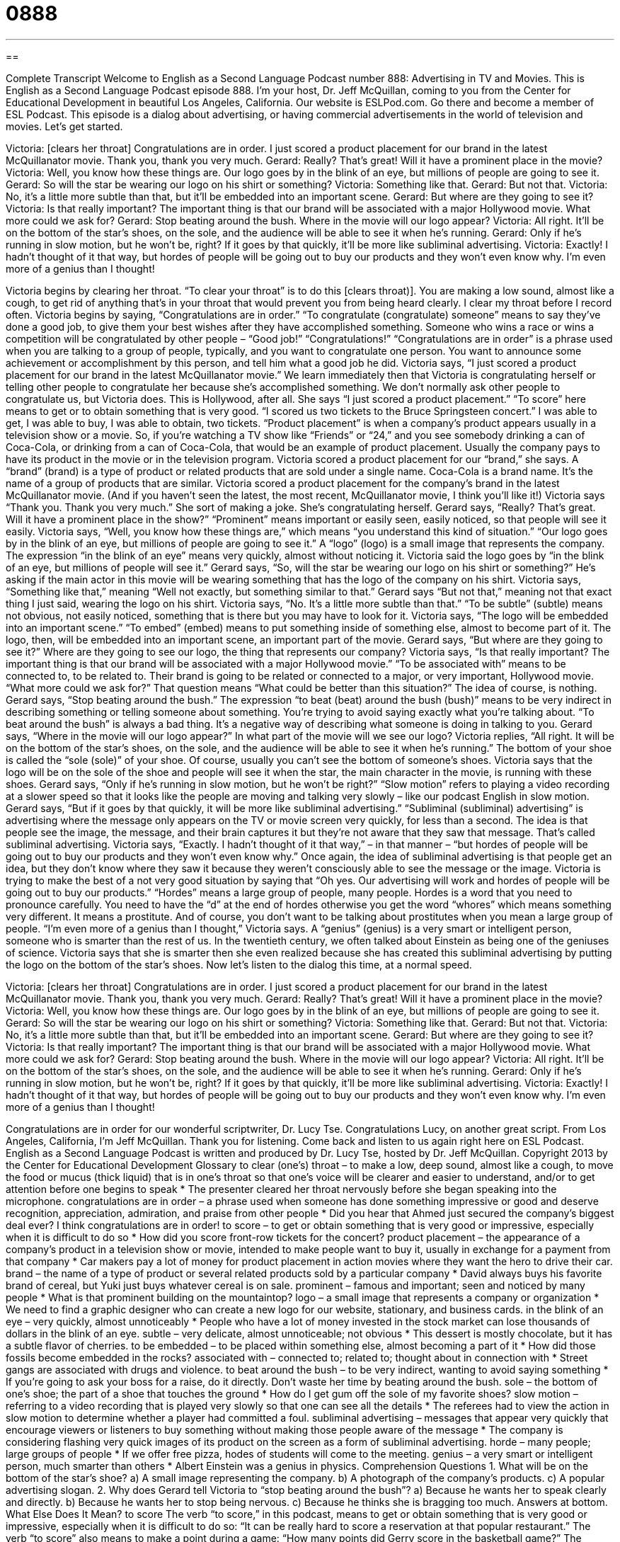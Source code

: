 = 0888
:toc: left
:toclevels: 3
:sectnums:
:stylesheet: ../../../myAdocCss.css

'''

== 

Complete Transcript
Welcome to English as a Second Language Podcast number 888: Advertising in TV and Movies.
This is English as a Second Language Podcast episode 888. I'm your host, Dr. Jeff McQuillan, coming to you from the Center for Educational Development in beautiful Los Angeles, California.
Our website is ESLPod.com. Go there and become a member of ESL Podcast.
This episode is a dialog about advertising, or having commercial advertisements in the world of television and movies. Let’s get started.
[start of dialog]
Victoria: [clears her throat] Congratulations are in order. I just scored a product placement for our brand in the latest McQuillanator movie. Thank you, thank you very much.
Gerard: Really? That’s great! Will it have a prominent place in the movie?
Victoria: Well, you know how these things are. Our logo goes by in the blink of an eye, but millions of people are going to see it.
Gerard: So will the star be wearing our logo on his shirt or something?
Victoria: Something like that.
Gerard: But not that.
Victoria: No, it’s a little more subtle than that, but it’ll be embedded into an important scene.
Gerard: But where are they going to see it?
Victoria: Is that really important? The important thing is that our brand will be associated with a major Hollywood movie. What more could we ask for?
Gerard: Stop beating around the bush. Where in the movie will our logo appear?
Victoria: All right. It’ll be on the bottom of the star’s shoes, on the sole, and the audience will be able to see it when he’s running.
Gerard: Only if he’s running in slow motion, but he won’t be, right? If it goes by that quickly, it’ll be more like subliminal advertising.
Victoria: Exactly! I hadn’t thought of it that way, but hordes of people will be going out to buy our products and they won’t even know why. I’m even more of a genius than I thought!
[end of dialog]
Victoria begins by clearing her throat. “To clear your throat” is to do this [clears throat)]. You are making a low sound, almost like a cough, to get rid of anything that's in your throat that would prevent you from being heard clearly. I clear my throat before I record often.
Victoria begins by saying, “Congratulations are in order.” “To congratulate (congratulate) someone” means to say they've done a good job, to give them your best wishes after they have accomplished something. Someone who wins a race or wins a competition will be congratulated by other people – “Good job!” “Congratulations!” “Congratulations are in order” is a phrase used when you are talking to a group of people, typically, and you want to congratulate one person. You want to announce some achievement or accomplishment by this person, and tell him what a good job he did.
Victoria says, “I just scored a product placement for our brand in the latest McQuillanator movie.” We learn immediately then that Victoria is congratulating herself or telling other people to congratulate her because she's accomplished something. We don't normally ask other people to congratulate us, but Victoria does. This is Hollywood, after all.
She says “I just scored a product placement.” “To score” here means to get or to obtain something that is very good. “I scored us two tickets to the Bruce Springsteen concert.” I was able to get, I was able to buy, I was able to obtain, two tickets. “Product placement” is when a company's product appears usually in a television show or a movie. So, if you're watching a TV show like “Friends” or “24,” and you see somebody drinking a can of Coca-Cola, or drinking from a can of Coca-Cola, that would be an example of product placement. Usually the company pays to have its product in the movie or in the television program.
Victoria scored a product placement for our “brand,” she says. A “brand” (brand) is a type of product or related products that are sold under a single name. Coca-Cola is a brand name. It's the name of a group of products that are similar. Victoria scored a product placement for the company's brand in the latest McQuillanator movie. (And if you haven't seen the latest, the most recent, McQuillanator movie, I think you'll like it!) Victoria says “Thank you. Thank you very much.” She sort of making a joke. She's congratulating herself.
Gerard says, “Really? That’s great. Will it have a prominent place in the show?” “Prominent” means important or easily seen, easily noticed, so that people will see it easily. Victoria says, “Well, you know how these things are,” which means “you understand this kind of situation.” “Our logo goes by in the blink of an eye, but millions of people are going to see it.” A “logo” (logo) is a small image that represents the company. The expression “in the blink of an eye” means very quickly, almost without noticing it.
Victoria said the logo goes by “in the blink of an eye, but millions of people will see it.” Gerard says, “So, will the star be wearing our logo on his shirt or something?” He's asking if the main actor in this movie will be wearing something that has the logo of the company on his shirt. Victoria says, “Something like that,” meaning “Well not exactly, but something similar to that.” Gerard says “But not that,” meaning not that exact thing I just said, wearing the logo on his shirt. Victoria says, “No. It's a little more subtle than that.” “To be subtle” (subtle) means not obvious, not easily noticed, something that is there but you may have to look for it.
Victoria says, “The logo will be embedded into an important scene.” “To embed” (embed) means to put something inside of something else, almost to become part of it. The logo, then, will be embedded into an important scene, an important part of the movie. Gerard says, “But where are they going to see it?” Where are they going to see our logo, the thing that represents our company? Victoria says, “Is that really important? The important thing is that our brand will be associated with a major Hollywood movie.” “To be associated with” means to be connected to, to be related to. Their brand is going to be related or connected to a major, or very important, Hollywood movie. “What more could we ask for?” That question means “What could be better than this situation?” The idea of course, is nothing.
Gerard says, “Stop beating around the bush.” The expression “to beat (beat) around the bush (bush)” means to be very indirect in describing something or telling someone about something. You're trying to avoid saying exactly what you're talking about. “To beat around the bush” is always a bad thing. It's a negative way of describing what someone is doing in talking to you.
Gerard says, “Where in the movie will our logo appear?” In what part of the movie will we see our logo? Victoria replies, “All right. It will be on the bottom of the star’s shoes, on the sole, and the audience will be able to see it when he's running.” The bottom of your shoe is called the “sole (sole)” of your shoe. Of course, usually you can't see the bottom of someone's shoes. Victoria says that the logo will be on the sole of the shoe and people will see it when the star, the main character in the movie, is running with these shoes.
Gerard says, “Only if he's running in slow motion, but he won't be right?” “Slow motion” refers to playing a video recording at a slower speed so that it looks like the people are moving and talking very slowly – like our podcast English in slow motion. Gerard says, “But if it goes by that quickly, it will be more like subliminal advertising.” “Subliminal (subliminal) advertising” is advertising where the message only appears on the TV or movie screen very quickly, for less than a second. The idea is that people see the image, the message, and their brain captures it but they're not aware that they saw that message. That's called subliminal advertising.
Victoria says, “Exactly. I hadn't thought of it that way,” – in that manner – “but hordes of people will be going out to buy our products and they won't even know why.” Once again, the idea of subliminal advertising is that people get an idea, but they don't know where they saw it because they weren't consciously able to see the message or the image. Victoria is trying to make the best of a not very good situation by saying that “Oh yes. Our advertising will work and hordes of people will be going out to buy our products.”
“Hordes” means a large group of people, many people. Hordes is a word that you need to pronounce carefully. You need to have the “d” at the end of hordes otherwise you get the word “whores” which means something very different. It means a prostitute. And of course, you don't want to be talking about prostitutes when you mean a large group of people.
“I'm even more of a genius than I thought,” Victoria says. A “genius” (genius) is a very smart or intelligent person, someone who is smarter than the rest of us. In the twentieth century, we often talked about Einstein as being one of the geniuses of science. Victoria says that she is smarter then she even realized because she has created this subliminal advertising by putting the logo on the bottom of the star’s shoes.
Now let's listen to the dialog this time, at a normal speed.
[start of dialog]
Victoria: [clears her throat] Congratulations are in order. I just scored a product placement for our brand in the latest McQuillanator movie. Thank you, thank you very much.
Gerard: Really? That’s great! Will it have a prominent place in the movie?
Victoria: Well, you know how these things are. Our logo goes by in the blink of an eye, but millions of people are going to see it.
Gerard: So will the star be wearing our logo on his shirt or something?
Victoria: Something like that.
Gerard: But not that.
Victoria: No, it’s a little more subtle than that, but it’ll be embedded into an important scene.
Gerard: But where are they going to see it?
Victoria: Is that really important? The important thing is that our brand will be associated with a major Hollywood movie. What more could we ask for?
Gerard: Stop beating around the bush. Where in the movie will our logo appear?
Victoria: All right. It’ll be on the bottom of the star’s shoes, on the sole, and the audience will be able to see it when he’s running.
Gerard: Only if he’s running in slow motion, but he won’t be, right? If it goes by that quickly, it’ll be more like subliminal advertising.
Victoria: Exactly! I hadn’t thought of it that way, but hordes of people will be going out to buy our products and they won’t even know why. I’m even more of a genius than I thought!
[end of dialog]
Congratulations are in order for our wonderful scriptwriter, Dr. Lucy Tse. Congratulations Lucy, on another great script.
From Los Angeles, California, I'm Jeff McQuillan. Thank you for listening. Come back and listen to us again right here on ESL Podcast.
English as a Second Language Podcast is written and produced by Dr. Lucy Tse, hosted by Dr. Jeff McQuillan. Copyright 2013 by the Center for Educational Development
Glossary
to clear (one’s) throat – to make a low, deep sound, almost like a cough, to move the food or mucus (thick liquid) that is in one’s throat so that one’s voice will be clearer and easier to understand, and/or to get attention before one begins to speak
* The presenter cleared her throat nervously before she began speaking into the microphone.
congratulations are in order – a phrase used when someone has done something impressive or good and deserve recognition, appreciation, admiration, and praise from other people
* Did you hear that Ahmed just secured the company’s biggest deal ever? I think congratulations are in order!
to score – to get or obtain something that is very good or impressive, especially when it is difficult to do so
* How did you score front-row tickets for the concert?
product placement – the appearance of a company’s product in a television show or movie, intended to make people want to buy it, usually in exchange for a payment from that company
* Car makers pay a lot of money for product placement in action movies where they want the hero to drive their car.
brand – the name of a type of product or several related products sold by a particular company
* David always buys his favorite brand of cereal, but Yuki just buys whatever cereal is on sale.
prominent – famous and important; seen and noticed by many people
* What is that prominent building on the mountaintop?
logo – a small image that represents a company or organization
* We need to find a graphic designer who can create a new logo for our website, stationary, and business cards.
in the blink of an eye – very quickly, almost unnoticeably
* People who have a lot of money invested in the stock market can lose thousands of dollars in the blink of an eye.
subtle – very delicate, almost unnoticeable; not obvious
* This dessert is mostly chocolate, but it has a subtle flavor of cherries.
to be embedded – to be placed within something else, almost becoming a part of it
* How did those fossils become embedded in the rocks?
associated with – connected to; related to; thought about in connection with
* Street gangs are associated with drugs and violence.
to beat around the bush – to be very indirect, wanting to avoid saying something
* If you’re going to ask your boss for a raise, do it directly. Don’t waste her time by beating around the bush.
sole – the bottom of one’s shoe; the part of a shoe that touches the ground
* How do I get gum off the sole of my favorite shoes?
slow motion – referring to a video recording that is played very slowly so that one can see all the details
* The referees had to view the action in slow motion to determine whether a player had committed a foul.
subliminal advertising – messages that appear very quickly that encourage viewers or listeners to buy something without making those people aware of the message
* The company is considering flashing very quick images of its product on the screen as a form of subliminal advertising.
horde – many people; large groups of people
* If we offer free pizza, hodes of students will come to the meeting.
genius – a very smart or intelligent person, much smarter than others
* Albert Einstein was a genius in physics.
Comprehension Questions
1. What will be on the bottom of the star’s shoe?
a) A small image representing the company.
b) A photograph of the company’s products.
c) A popular advertising slogan.
2. Why does Gerard tell Victoria to “stop beating around the bush”?
a) Because he wants her to speak clearly and directly.
b) Because he wants her to stop being nervous.
c) Because he thinks she is bragging too much.
Answers at bottom.
What Else Does It Mean?
to score
The verb “to score,” in this podcast, means to get or obtain something that is very good or impressive, especially when it is difficult to do so: “It can be really hard to score a reservation at that popular restaurant.” The verb “to score” also means to make a point during a game: “How many points did Gerry score in the basketball game?” The phrase “to score points with (someone)” means to do something that another person will like, making that person want to do something nice in return: “Right before the big test, Samantha tried to score points with the teacher by bringing her cookies.” Finally, when talking about cooking, “to score” means to use a sharp knife to make shallow (not deep) cuts in the surface of a piece of meat so that flavors can get into it: “Score the steak and place it in soy sauce for about an hour.”
sole
In this podcast, the word “sole” means the bottom of one’s shoe, the part that touches the ground: “It’s time to replace these tennis shoes since they have holes in the sole.” A “sole” is also a type of white fish: “This sole would taste better with some lemon juice and pepper.” The word “sole” also means only or single: “Heather was the sole woman employed by the engineering firm.” Or, “The sole reason why we hired Jenna was because she was the owner’s daughter.” Finally, the word “sole” can mean belonging to only one person, not shared with anyone else: “As the journalist who wrote that article, I take sole responsibility for the contents and any mistakes it may contain.”
Culture Note
Movie Product Placement
Movies have “a long history of” (a lot of experience with) product placement, “dating back to” (from) the 1920s, when a “silent film” (a movie made without sound, before sound recordings were possible) called Wings included a product placement for Hershey’s chocolate.
The 1949 “classic” (very well known and admired by many people) film It’s a Wonderful Life had a product placement for National Geographic Magazine when a young boy who wanted to become an “explorer” (a person who travels to unknown places) was shown with the magazine.
The 1982 film E.T. had several examples of product placement. When the young boy wanted to “attract” (bring closer) the “alien” (a creature from another planet), he left a “trail” (long line) of Reese’s Pieces candies. Sales of the candies increased by 65% after the movie “appeared in theaters” (was first shown in movie theaters). In another scene, the alien became “drunk” (affected by alcohol) after drinking a can of Coors Beer.
The “James Bond films” (one of many films about a popular private detective) called GoldenEye (1995) and the Tomororw Never Dies (1997) contained “heavy” (a lot of) BMW product placement, with James Bond driving the “latest” (newest) car model.
The 2000 film Cast Away had extensive product placement for FedEx, with logos appearing in many scenes. Interestingly, FedEx did not pay for the product placement, but it did benefit from it when its “brand awareness” (people’s familiarity with a company’s products) increased internationally. The movie also had product placement for Wilson “volleyballs” (a white ball hit over a net by team members’ “wrists” (the body part connecting one’s hand and arm) and hands).
Comprehension Answers
1 -a
2 - a